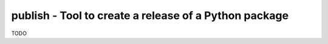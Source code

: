 publish - Tool to create a release of a Python package
------------------------------------------------------

TODO
